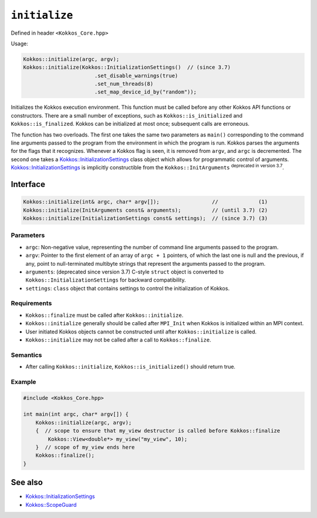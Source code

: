 ``initialize``
==============

.. role::cpp(code)
    :language: cpp

Defined in header ``<Kokkos_Core.hpp>``

Usage: 

.. code-block:: cpp

    Kokkos::initialize(argc, argv);
    Kokkos::initialize(Kokkos::InitializationSettings()  // (since 3.7)
                           .set_disable_warnings(true)
                           .set_num_threads(8)
                           .set_map_device_id_by("random"));

Initializes the Kokkos execution environment.
This function must be called before any other Kokkos API functions or
constructors.  There are a small number of exceptions, such as
``Kokkos::is_initialized`` and ``Kokkos::is_finalized``.
Kokkos can be initialized at most once; subsequent calls are erroneous.

The function has two overloads.
The first one takes the same two parameters as ``main()`` corresponding to
the command line arguments passed to the program from the environment in which
the program is run.  Kokkos parses the arguments for the flags that it
recognizes.  Whenever a Kokkos flag is seen, it is removed from ``argv``, and
``argc`` is decremented.
The second one takes a `Kokkos::InitializationSettings <InitializationSettings.html#kokkosInitializationSettings>`_ class object
which allows for programmatic control of arguments.
`Kokkos::InitializationSettings <InitializationSettings.html#kokkosInitializationSettings>`_ is implicitly
constructible from the ``Kokkos::InitArguments`` :sup:`deprecated in version 3.7`.

Interface
---------

.. code-block:: cpp

    Kokkos::initialize(int& argc, char* argv[]);                 //             (1)
    Kokkos::initialize(InitArguments const& arguments);          // (until 3.7) (2)
    Kokkos::initialize(InitializationSettings const& settings);  // (since 3.7) (3)
    
Parameters
~~~~~~~~~~

* ``argc``: Non-negative value, representing the number of command line
  arguments passed to the program.
* ``argv``: Pointer to the first element of an array of ``argc + 1`` pointers,
  of which the last one is null and the previous, if any, point to
  null-terminated multibyte strings that represent the arguments passed to the
  program.
* ``arguments``: (deprecated since version 3.7) C-style ``struct`` object is
  converted to ``Kokkos::InitializationSettings`` for backward compatibility.
* ``settings``: ``class`` object that contains settings to control the
  initialization of Kokkos.

Requirements
~~~~~~~~~~~~

* ``Kokkos::finalize`` must be called after ``Kokkos::initialize``.
* ``Kokkos::initialize`` generally should be called after ``MPI_Init`` when Kokkos is initialized within an MPI context.
* User initiated Kokkos objects cannot be constructed until after ``Kokkos::initialize`` is called.
* ``Kokkos::initialize`` may not be called after a call to ``Kokkos::finalize``.

Semantics
~~~~~~~~~

* After calling ``Kokkos::initialize``, ``Kokkos::is_initialized()`` should return true.

Example
~~~~~~~

.. code-block:: cpp

    #include <Kokkos_Core.hpp>

    int main(int argc, char* argv[]) {
        Kokkos::initialize(argc, argv);
        {  // scope to ensure that my_view destructor is called before Kokkos::finalize
            Kokkos::View<double*> my_view("my_view", 10);
        }  // scope of my_view ends here
        Kokkos::finalize();
    }    

See also
--------

* `Kokkos::InitializationSettings <InitializationSettings.html#kokkosInitializationSettings>`_
* `Kokkos::ScopeGuard <ScopeGuard.html#kokkosScopeGuard>`_